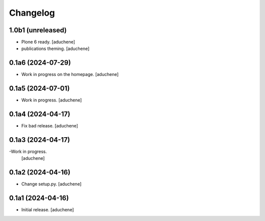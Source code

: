 Changelog
=========


1.0b1 (unreleased)
------------------

- Plone 6 ready.
  [aduchene]
- publications theming.
  [aduchene]

0.1a6 (2024-07-29)
------------------

- Work in progress on the homepage.
  [aduchene]

0.1a5 (2024-07-01)
------------------

- Work in progress.
  [aduchene]


0.1a4 (2024-04-17)
------------------

- Fix bad release.
  [aduchene]


0.1a3 (2024-04-17)
------------------

-Work in progress.
 [aduchene]


0.1a2 (2024-04-16)
------------------

- Change setup.py.
  [aduchene]


0.1a1 (2024-04-16)
------------------

- Initial release.
  [aduchene]
